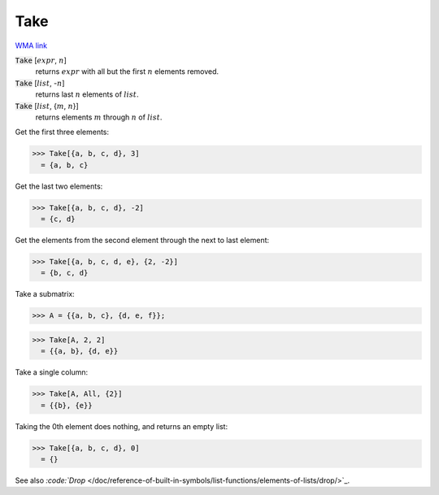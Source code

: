 Take
====

`WMA link <https://reference.wolfram.com/language/ref/Take.html>`_


:code:`Take` [:math:`expr`, :math:`n`]
    returns :math:`expr` with all but the first :math:`n` elements removed.

:code:`Take` [:math:`list`, -:math:`n`]
    returns last :math:`n` elements of :math:`list`.

:code:`Take` [:math:`list`, {:math:`m`, :math:`n`}]
    returns elements :math:`m` through :math:`n` of :math:`list`.





Get the first three elements:

>>> Take[{a, b, c, d}, 3]
  = {a, b, c}

Get the last two elements:

>>> Take[{a, b, c, d}, -2]
  = {c, d}

Get the elements from the second element through the next to last element:

>>> Take[{a, b, c, d, e}, {2, -2}]
  = {b, c, d}

Take a submatrix:

>>> A = {{a, b, c}, {d, e, f}};

>>> Take[A, 2, 2]
  = {{a, b}, {d, e}}

Take a single column:

>>> Take[A, All, {2}]
  = {{b}, {e}}

Taking the 0th element does nothing, and returns an empty list:

>>> Take[{a, b, c, d}, 0]
  = {}

See also `:code:`Drop`  </doc/reference-of-built-in-symbols/list-functions/elements-of-lists/drop/>`_.